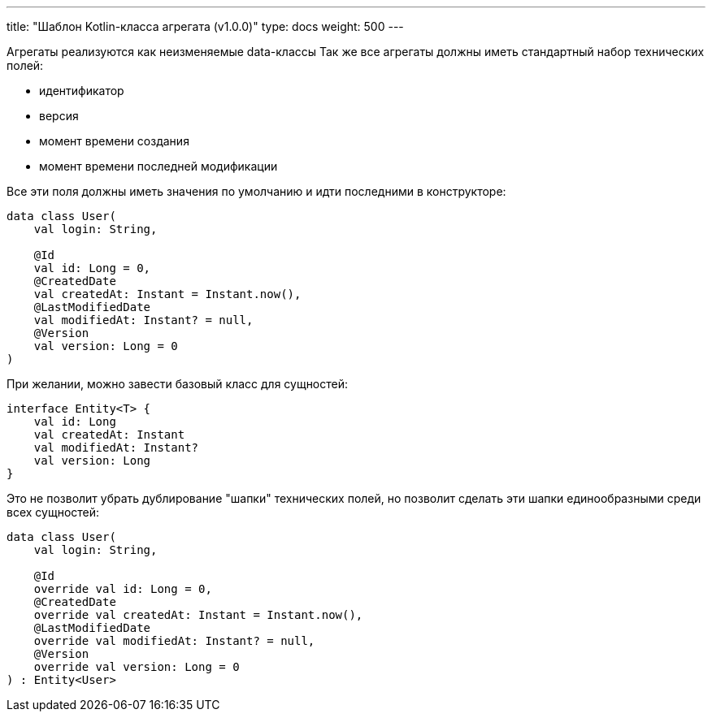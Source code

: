---
title: "Шаблон Kotlin-класса агрегата (v1.0.0)"
type: docs
weight: 500
---

:source-highlighter: rouge
:rouge-theme: github
:icons: font
:sectlinks:

Агрегаты реализуются как неизменяемые data-классы
Так же все агрегаты должны иметь стандартный набор технических полей:

* идентификатор
* версия
* момент времени создания
* момент времени последней модификации

Все эти поля должны иметь значения по умолчанию и идти последними в конструкторе:

[source,kotlin]
----
data class User(
    val login: String,

    @Id
    val id: Long = 0,
    @CreatedDate
    val createdAt: Instant = Instant.now(),
    @LastModifiedDate
    val modifiedAt: Instant? = null,
    @Version
    val version: Long = 0
)
----

При желании, можно завести базовый класс для сущностей:

[source,kotlin]
----
interface Entity<T> {
    val id: Long
    val createdAt: Instant
    val modifiedAt: Instant?
    val version: Long
}
----

Это не позволит убрать дублирование "шапки" технических полей, но позволит сделать эти шапки единообразными среди всех сущностей:

[source,kotlin]
----
data class User(
    val login: String,

    @Id
    override val id: Long = 0,
    @CreatedDate
    override val createdAt: Instant = Instant.now(),
    @LastModifiedDate
    override val modifiedAt: Instant? = null,
    @Version
    override val version: Long = 0
) : Entity<User>
----